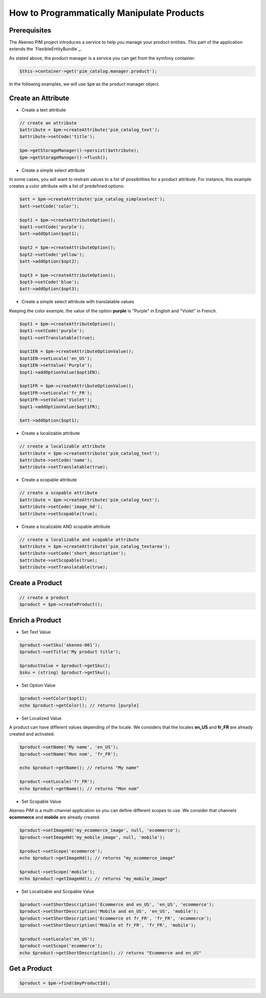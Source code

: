 How to Programmatically Manipulate Products
===========================================

Prerequisites
-------------

The Akeneo PIM project introduces a service to help you manage your product entities.
This part of the application extends the `FlexibleEntityBundle`_.

As stated above, the product manager is a service you can get from the symfony container:

.. code-block:: php

    $this->container->get('pim_catalog.manager.product');


In the following examples, we will use ``$pm`` as the product manager object.

Create an Attribute
-------------------

* Create a text attribute

.. code-block:: php

    // create an attribute
    $attribute = $pm->createAttribute('pim_catalog_text');
    $attribute->setCode('title');

    $pm->getStorageManager()->persist($attribute);
    $pm->getStorageManager()->flush();

* Create a simple select attribute

In some cases, you will want to restrain values to a list of possibilities for a product attribute.
For instance, this example creates a color attribute with a list of predefined options:

.. code-block:: php

   $att = $pm->createAttribute('pim_catalog_simpleselect');
   $att->setCode('color');

   $opt1 = $pm->createAttributeOption();
   $opt1->setCode('purple');
   $att->addOption($opt1);

   $opt2 = $pm->createAttributeOption();
   $opt2->setCode('yellow');
   $att->addOption($opt2);

   $opt3 = $pm->createAttributeOption();
   $opt3->setCode('blue');
   $att->addOption($opt3);

* Create a simple select attribute with translatable values

Keeping the color example, the value of the option **purple** is "Purple" in English and "Violet" in French.

.. code-block:: php

    $opt1 = $pm->createAttributeOption();
    $opt1->setCode('purple');
    $opt1->setTranslatable(true);

    $opt1EN = $pm->createAttributeOptionValue();
    $opt1EN->setLocale('en_US');
    $opt1EN->setValue('Purple');
    $opt1->addOptionValue($opt1EN);

    $opt1FR = $pm->createAttributeOptionValue();
    $opt1FR->setLocale('fr_FR');
    $opt1FR->setValue('Violet');
    $opt1->addOptionValue($opt1FR);

    $att->addOption($opt1);

* Create a localizable attribute

.. code-block:: php

    // create a localizable attribute
    $attribute = $pm->createAttribute('pim_catalog_text');
    $attribute->setCode('name');
    $attribute->setTranslatable(true);

* Create a scopable attribute

.. code-block:: php

    // create a scopable attribute
    $attribute = $pm->createAttribute('pim_catalog_text');
    $attribute->setCode('image_hd');
    $attribute->setScopable(true);

* Create a localizable AND scopable attribute

.. code-block:: php

    // create a localizable and scopable attribute
    $attribute = $pm->createAttribute('pim_catalog_textarea');
    $attribute->setCode('short_description');
    $attribute->setScopable(true);
    $attribute->setTranslatable(true);


Create a Product
----------------

.. code-block:: php

    // create a product
    $product = $pm->createProduct();

Enrich a Product
----------------

* Set Text Value

.. code-block:: php

    $product->setSku('akeneo-001');
    $product->setTitle('My product title');

    $productValue = $product->getSku();
    $sku = (string) $product->getSku();

* Set Option Value

.. code-block:: php

   $product->setColor($opt1);
   echo $product->getColor(); // returns [purple]

* Set Localized Value

A product can have different values depending of the locale.
We considers that the locales **en_US** and **fr_FR** are already created and activated.

.. code-block:: php

    $product->setName('My name', 'en_US');
    $product->setName('Mon nom', 'fr_FR');

    echo $product->getName(); // returns "My name"

    $product->setLocale('fr_FR');
    echo $product->getName(); // returns "Mon nom"

* Set Scopable Value

Akeneo PIM is a multi-channel application so you can define different scopes to use.
We consider that channels **ecommerce** and **mobile** are already created.

.. code-block:: php

    $product->setImageHd('my_ecommerce_image', null, 'ecommerce');
    $product->setImageHd('my_mobile_image', null, 'mobile');

    $product->setScope('ecommerce');
    echo $product->getImageHd(); // returns "my_ecommerce_image"

    $product->setScope('mobile');
    echo $product->getImageHd(); // returns "my_mobile_image"


* Set Localizable and Scopable Value

.. code-block:: php

    $product->setShortDescription('Ecommerce and en_US', 'en_US', 'ecommerce');
    $product->setShortDescription('Mobile and en_US', 'en_US', 'mobile');
    $product->setShortDescription('Ecommerce et fr_FR', 'fr_FR', 'ecommerce');
    $product->setShortDescription('Mobile et fr_FR', 'fr_FR', 'mobile');

    $product->setLocale('en_US');
    $product->setScope('ecommerce');
    echo $product->getShortDescription(); // returns "Ecommerce and en_US"


Get a Product
-------------

.. code-block:: php

    $product = $pm->find($myProductId);
